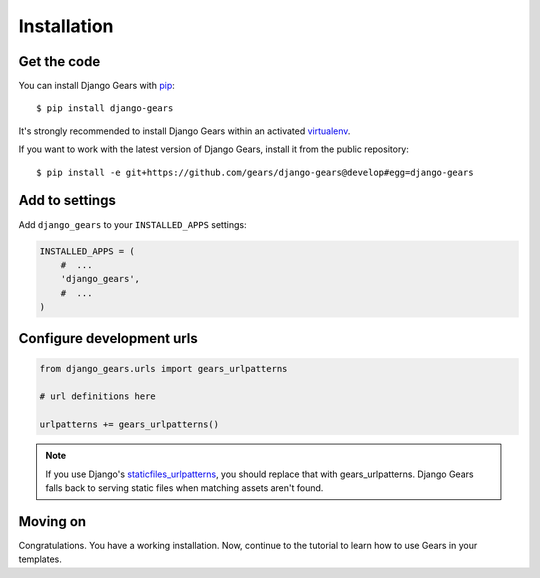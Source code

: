 Installation
============

Get the code
------------

You can install Django Gears with pip_::

    $ pip install django-gears

It's strongly recommended to install Django Gears within an activated
virtualenv_.

If you want to work with the latest version of Django Gears, install it from
the public repository::

    $ pip install -e git+https://github.com/gears/django-gears@develop#egg=django-gears

.. _pip: http://www.pip-installer.org/
.. _virtualenv: http://virtualenv.org/


Add to settings
---------------

Add ``django_gears`` to your ``INSTALLED_APPS`` settings:

.. code-block:: python

    INSTALLED_APPS = (
        #  ...
        'django_gears',
        #  ...
    )


Configure development urls
--------------------------

.. code-block:: python

    from django_gears.urls import gears_urlpatterns

    # url definitions here

    urlpatterns += gears_urlpatterns()

.. note::

    If you use Django's `staticfiles_urlpatterns`_, you should replace that
    with gears_urlpatterns. Django Gears falls back to serving static files
    when matching assets aren't found.

.. _staticfiles_urlpatterns: https://docs.djangoproject.com/en/dev/ref/contrib/staticfiles/# django.contrib.staticfiles.urls.staticfiles_urlpatterns

Moving on
---------

Congratulations. You have a working installation. Now, continue to the
tutorial to learn how to use Gears in your templates.
